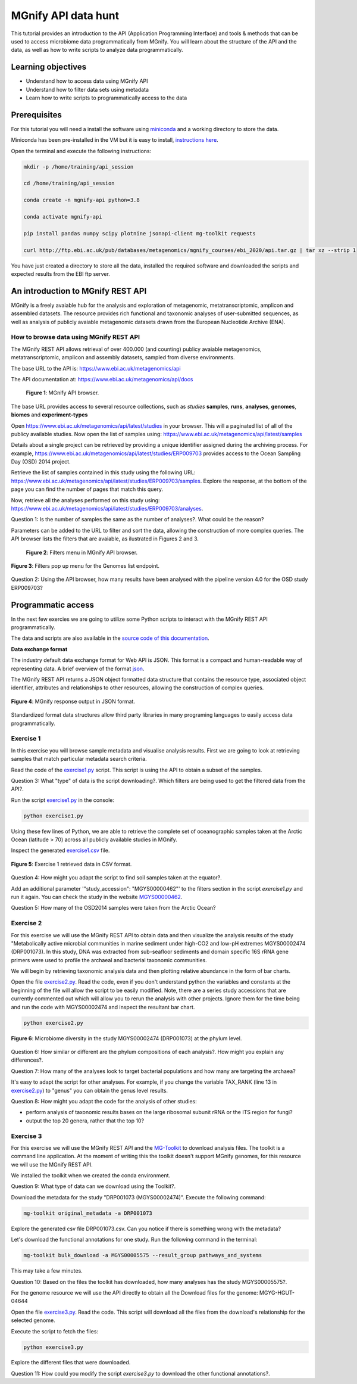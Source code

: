********************
MGnify API data hunt
********************

This tutorial provides an introduction to the API (Application Programming Interface) and tools & methods that can be used to access microbiome data programmatically from MGnify. You will learn about the structure  of the API and the data, as well as how to write scripts to analyze data programmatically.

Learning objectives
###################

- Understand how to access data using MGnify API
- Understand how to filter data sets using metadata
- Learn how to write scripts to programmatically access to the data

Prerequisites
#############

For this tutorial you will need a install the software using `miniconda <https://docs.conda.io/en/latest/miniconda.html>`_ and a working directory to store the data.

Miniconda has been pre-installed in the VM but it is easy to install, `instructions here <https://docs.conda.io/en/latest/miniconda.html>`_.

Open the terminal and execute the following instructions:

.. code-block:: bash

   mkdir -p /home/training/api_session

   cd /home/training/api_session

   conda create -n mgnify-api python=3.8

   conda activate mgnify-api

   pip install pandas numpy scipy plotnine jsonapi-client mg-toolkit requests

   curl http://ftp.ebi.ac.uk/pub/databases/metagenomics/mgnify_courses/ebi_2020/api.tar.gz | tar xz --strip 1

You have just created a directory to store all the data, installed the required software and downloaded the scripts and expected results from
the EBI ftp server.

An introduction to MGnify REST API
##################################

MGnify is a freely avaiable hub for the analysis and exploration of metagenomic, metatranscriptomic, amplicon and assembled datasets. The resource provides rich functional and taxonomic analyses of user-submitted sequences, as well as analysis of publicly avaiable metagenomic datasets drawn from the European Nucleotide Archive (ENA).

How to browse data using MGnify REST API
****************************************

The MGnify REST API allows retrieval of over 400.000 (and counting) publicy
avaiable metagenomics, metatranscriptomic, amplicon and assembly datasets,
sampled from diverse environments.

The base URL to the API is: https://www.ebi.ac.uk/metagenomics/api

The API documentation at: https://www.ebi.ac.uk/metagenomics/api/docs

.. figure:: media/api/api_overview.png
   :width: 800px
   :target: https://www.ebi.ac.uk/metagenomics/api
   :alt: MGnify API website

   **Figure 1**: MGnify API browser.

The base URL provides access to several resource collections, such as *studies*
**samples**, **runs**, **analyses**, **genomes**, **biomes** and **experiment-types**

|action|\  Open https://www.ebi.ac.uk/metagenomics/api/latest/studies in your browser. This will a paginated list of all of the publicy available studies. Now open the list of samples using: https://www.ebi.ac.uk/metagenomics/api/latest/samples

|info|\  Details about a single project can be retrieved by providing a unique identifier assigned during the archiving process. For example, https://www.ebi.ac.uk/metagenomics/api/latest/studies/ERP009703 provides access to the Ocean Sampling Day (OSD) 2014 project.

|action|\  Retrieve the list of samples contained in this study using the following URL: https://www.ebi.ac.uk/metagenomics/api/latest/studies/ERP009703/samples. Explore the response, at the bottom of the page you can find the number of pages that match this query.

|action|\  Now, retrieve all the analyses performed on this study using: https://www.ebi.ac.uk/metagenomics/api/latest/studies/ERP009703/analyses.

|question|\  Question 1: Is the number of samples the same as the number of analyses?. What could be the reason?

|info|\  Parameters can be added to the URL to filter and sort the data, allowing the construction of more complex queries. The API browser lists the filters that are avaiable, as ilustrated in Figures 2 and 3.

.. figure:: media/api/filters_menu.png
   :width: 800px
   :target: https://www.ebi.ac.uk/metagenomics/api
   :alt: Endpoint filter menu indicated
   
   **Figure 2**: Filters menu in MGnify API browser.

.. figure:: media/api/filters_menu_popup.png
   :width: 500px
   :target: https://www.ebi.ac.uk/metagenomics/api
   :alt: Endpoint filter menu
   :figclass: align-center
   
   **Figure 3**: Filters pop up menu for the Genomes list endpoint.

|question|\  Question 2: Using the API browser, how many results have been analysed with the pipeline version 4.0 for the OSD study ERP009703?

Programmatic access
###################

In the next few exercies we are going to utilize some Python scripts to interact with the MGnify REST API programmatically. 

The data and scripts are also available in the `source code of this documentation <https://github.com/EBI-Metagenomics/mgnify-ebi-2020/tree/master/docs/source/scripts/api>`_.

**Data exchange format**

The industry default data exchange format for Web API is JSON. This format is a compact and human-readable way of representing data. A brief overview of the format `json <https://www.digitalocean.com/community/tutorials/an-introduction-to-json>`_.

The MGnify REST API returns a JSON object formatted data structure that contains the resource type, associated object identifier, attributes and relationships to other resources, allowing the construction of complex queries.

.. figure:: media/api/json.png
   :width: 500px
   :target: https://www.ebi.ac.uk/metagenomics/api/v1/studies
   :alt: Example JSON response
   :figclass: align-center
   
   **Figure 4**: MGnify response output in JSON format.

Standardized format data structures allow third party libraries in many programing languages to easily access data programmatically.

Exercise 1
**********

In this exercise you will browse sample metadata and visualise analysis results. First we are going to look at retrieving samples that match particular metadata search criteria.

|action|\  Read the code of the `exercise1.py <https://github.com/EBI-Metagenomics/mgnify-ebi-2020/blob/master/docs/source/scripts/api/exercise1.py>`_ script. This script is using the API to obtain a subset of the samples.

|question|\  Question 3: What "type" of data is the script downloading?. Which filters are being used to get the filtered data from the API?.

|action|\  Run the script `exercise1.py`_ in the console:

.. code-block:: bash

   python exercise1.py

|info|\  Using these few lines of Python, we are able to retrieve the complete set of oceanographic samples taken at the Arctic Ocean (latitude > 70) across all publicly available studies in MGnify.

|action|\  Inspect the generated `exercise1.csv <https://github.com/EBI-Metagenomics/mgnify-ebi-2020/blob/master/docs/source/data/api/exercise1.csv>`_ file.

.. figure:: media/api/csv.png
   :width: 500px
   :target: https://github.com/EBI-Metagenomics/mgnify-ebi-2020/blob/master/docs/source/data/api/exercise1.csv
   :alt: Exercise 1 CSV file
   :figclass: align-center
   
   **Figure 5**: Exercise 1 retrieved data in CSV format.

|question|\  Question 4: How might you adapt the script to find soil samples taken at the equator?.

|action|\  Add an additional parameter '"study_accession": "MGYS00000462"' to the filters section in the script `exercise1.py` and run it again. You can check the study in the website `MGYS00000462 <https://www.ebi.ac.uk/metagenomics/studies/MGYS00000462>`_.

|question|\  Question 5: How many of the OSD2014 samples were taken from the Arctic Ocean?

Exercise 2
**********

For this exercise we will use the MGnify REST API to obtain data and then visualize the analysis results of the study "Metabolically active microbial communities in marine sediment under high-CO2 and low-pH extremes MGYS00002474 (DRP001073). In this study, DNA was extracted from sub-seafloor sediments and domain specific 16S rRNA gene primers were used to profile the archaeal and bacterial taxonomic communities.

We will begin by retrieving taxonomic analysis data and then plotting relative abundance in the form of bar charts.

|action|\  Open the file `exercise2.py <https://github.com/EBI-Metagenomics/mgnify-ebi-2020/blob/master/docs/source/scripts/api/exercise2.py>`_. Read the code, even if you don't understand python the variables and constants at the beginning of the file will allow the script to be easily modified. Note, there are a series study accessions that are currently commented out which will allow you to rerun the analysis with other projects. Ignore them for the time being and run the code with MGYS00002474 and inspect the resultant bar chart.

.. code-block:: bash

   python exercise2.py

.. figure:: media/api/MGYS00002474_phylum_plot.png
   :width: 500px
   :alt: Bar chart of the microbiome diversity in the study MGYS00002474 (DRP001073) at the phylum level.
   :figclass: align-center
   
   **Figure 6**: Microbiome diversity in the study MGYS00002474 (DRP001073) at the phylum level.

|question|\  Question 6: How similar or different are the phylum compositions of each analysis?. How might you explain any differences?.

|question|\  Question 7: How many of the analyses look to target bacterial populations and how many are targeting the archaea?

|info|\  It's easy to adapt the script for other analyses. For example, if you change the variable TAX_RANK (line 13 in `exercise2.py`_) to "genus" you can obtain the genus level results.

|question|\  Question 8: How might you adapt the code for the analysis of other studies:

* perform analysis of taxonomic results bases on the large ribosomal subunit rRNA or the ITS region for fungi?
* output the top 20 genera, rather that the top 10?

Exercise 3
**********

For this exercise we will use the MGnify REST API and the `MG-Toolkit <https://pypi.org/project/mg-toolkit/>`_ to download analysis files. The toolkit is a command line application. At the moment of writing this the toolkit doesn't support MGnify genomes, for this resource we will use the MGnify REST API.

|info|\  We installed the toolkit when we created the conda environment.

|question|\  Question 9: What type of data can we download using the Toolkit?.

|action|\  Download the metadata for the study "DRP001073 (MGYS00002474)". Execute the following command:

.. code-block:: bash

   mg-toolkit original_metadata -a DRP001073

|info|\  Explore the generated csv file DRP001073.csv. Can you notice if there is something wrong with the metadata?

|action|\  Let's download the functional annotations for one study. Run the following command in the terminal:

.. code-block:: bash

   mg-toolkit bulk_download -a MGYS00005575 --result_group pathways_and_systems

|info|\  This may take a few minutes.

|question|\  Question 10: Based on the files the toolkit has downloaded, how many analyses has the study MGYS00005575?.

|info|\  For the genome resource we will use the API directly to obtain all the Download files for the genome: MGYG-HGUT-04644

|action|\  Open the file `exercise3.py <https://github.com/EBI-Metagenomics/mgnify-ebi-2020/blob/master/docs/source/scripts/api/exercise3.py>`_. Read the code. This script will download all the files from the download's relationship for the selected genome.

Execute the script to fetch the files:

.. code-block:: bash

   python exercise3.py

|action|\  Explore the different files that were downloaded.

|question|\  Question 11: How could you modify the script `exercise3.py` to download the other functional annotations?.

.. |info| image:: media/info.png
   :width: 0.26667in
   :height: 0.26667in
.. |action| image:: media/action.png
   :width: 0.26667in
   :height: 0.26667in
.. |question| image:: media/question.png
   :width: 0.26667in
   :height: 0.26667in
